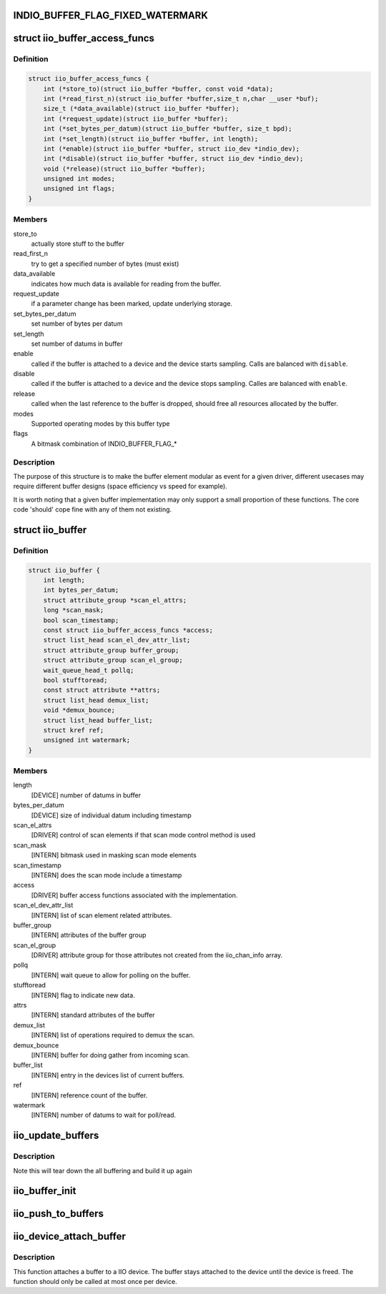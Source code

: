 .. -*- coding: utf-8; mode: rst -*-
.. src-file: include/linux/iio/buffer.h

.. _`indio_buffer_flag_fixed_watermark`:

INDIO_BUFFER_FLAG_FIXED_WATERMARK
=================================

.. c:function::  INDIO_BUFFER_FLAG_FIXED_WATERMARK()

    Watermark level of the buffer can not be configured. It has a fixed value which will be buffer specific.

.. _`iio_buffer_access_funcs`:

struct iio_buffer_access_funcs
==============================

.. c:type:: struct iio_buffer_access_funcs

    access functions for buffers.

.. _`iio_buffer_access_funcs.definition`:

Definition
----------

.. code-block:: c

    struct iio_buffer_access_funcs {
        int (*store_to)(struct iio_buffer *buffer, const void *data);
        int (*read_first_n)(struct iio_buffer *buffer,size_t n,char __user *buf);
        size_t (*data_available)(struct iio_buffer *buffer);
        int (*request_update)(struct iio_buffer *buffer);
        int (*set_bytes_per_datum)(struct iio_buffer *buffer, size_t bpd);
        int (*set_length)(struct iio_buffer *buffer, int length);
        int (*enable)(struct iio_buffer *buffer, struct iio_dev *indio_dev);
        int (*disable)(struct iio_buffer *buffer, struct iio_dev *indio_dev);
        void (*release)(struct iio_buffer *buffer);
        unsigned int modes;
        unsigned int flags;
    }

.. _`iio_buffer_access_funcs.members`:

Members
-------

store_to
    actually store stuff to the buffer

read_first_n
    try to get a specified number of bytes (must exist)

data_available
    indicates how much data is available for reading from
    the buffer.

request_update
    if a parameter change has been marked, update underlying
    storage.

set_bytes_per_datum
    set number of bytes per datum

set_length
    set number of datums in buffer

enable
    called if the buffer is attached to a device and the
    device starts sampling. Calls are balanced with
    \ ``disable``\ .

disable
    called if the buffer is attached to a device and the
    device stops sampling. Calles are balanced with \ ``enable``\ .

release
    called when the last reference to the buffer is dropped,
    should free all resources allocated by the buffer.

modes
    Supported operating modes by this buffer type

flags
    A bitmask combination of INDIO_BUFFER_FLAG\_\*

.. _`iio_buffer_access_funcs.description`:

Description
-----------

The purpose of this structure is to make the buffer element
modular as event for a given driver, different usecases may require
different buffer designs (space efficiency vs speed for example).

It is worth noting that a given buffer implementation may only support a
small proportion of these functions.  The core code 'should' cope fine with
any of them not existing.

.. _`iio_buffer`:

struct iio_buffer
=================

.. c:type:: struct iio_buffer

    general buffer structure

.. _`iio_buffer.definition`:

Definition
----------

.. code-block:: c

    struct iio_buffer {
        int length;
        int bytes_per_datum;
        struct attribute_group *scan_el_attrs;
        long *scan_mask;
        bool scan_timestamp;
        const struct iio_buffer_access_funcs *access;
        struct list_head scan_el_dev_attr_list;
        struct attribute_group buffer_group;
        struct attribute_group scan_el_group;
        wait_queue_head_t pollq;
        bool stufftoread;
        const struct attribute **attrs;
        struct list_head demux_list;
        void *demux_bounce;
        struct list_head buffer_list;
        struct kref ref;
        unsigned int watermark;
    }

.. _`iio_buffer.members`:

Members
-------

length
    [DEVICE] number of datums in buffer

bytes_per_datum
    [DEVICE] size of individual datum including timestamp

scan_el_attrs
    [DRIVER] control of scan elements if that scan mode
    control method is used

scan_mask
    [INTERN] bitmask used in masking scan mode elements

scan_timestamp
    [INTERN] does the scan mode include a timestamp

access
    [DRIVER] buffer access functions associated with the
    implementation.

scan_el_dev_attr_list
    [INTERN] list of scan element related attributes.

buffer_group
    [INTERN] attributes of the buffer group

scan_el_group
    [DRIVER] attribute group for those attributes not
    created from the iio_chan_info array.

pollq
    [INTERN] wait queue to allow for polling on the buffer.

stufftoread
    [INTERN] flag to indicate new data.

attrs
    [INTERN] standard attributes of the buffer

demux_list
    [INTERN] list of operations required to demux the scan.

demux_bounce
    [INTERN] buffer for doing gather from incoming scan.

buffer_list
    [INTERN] entry in the devices list of current buffers.

ref
    [INTERN] reference count of the buffer.

watermark
    [INTERN] number of datums to wait for poll/read.

.. _`iio_update_buffers`:

iio_update_buffers
==================

.. c:function:: int iio_update_buffers(struct iio_dev *indio_dev, struct iio_buffer *insert_buffer, struct iio_buffer *remove_buffer)

    add or remove buffer from active list

    :param struct iio_dev \*indio_dev:
        device to add buffer to

    :param struct iio_buffer \*insert_buffer:
        buffer to insert

    :param struct iio_buffer \*remove_buffer:
        buffer_to_remove

.. _`iio_update_buffers.description`:

Description
-----------

Note this will tear down the all buffering and build it up again

.. _`iio_buffer_init`:

iio_buffer_init
===============

.. c:function:: void iio_buffer_init(struct iio_buffer *buffer)

    Initialize the buffer structure

    :param struct iio_buffer \*buffer:
        buffer to be initialized

.. _`iio_push_to_buffers`:

iio_push_to_buffers
===================

.. c:function:: int iio_push_to_buffers(struct iio_dev *indio_dev, const void *data)

    push to a registered buffer.

    :param struct iio_dev \*indio_dev:
        iio_dev structure for device.

    :param const void \*data:
        Full scan.

.. _`iio_device_attach_buffer`:

iio_device_attach_buffer
========================

.. c:function:: void iio_device_attach_buffer(struct iio_dev *indio_dev, struct iio_buffer *buffer)

    Attach a buffer to a IIO device

    :param struct iio_dev \*indio_dev:
        The device the buffer should be attached to

    :param struct iio_buffer \*buffer:
        The buffer to attach to the device

.. _`iio_device_attach_buffer.description`:

Description
-----------

This function attaches a buffer to a IIO device. The buffer stays attached to
the device until the device is freed. The function should only be called at
most once per device.

.. This file was automatic generated / don't edit.

